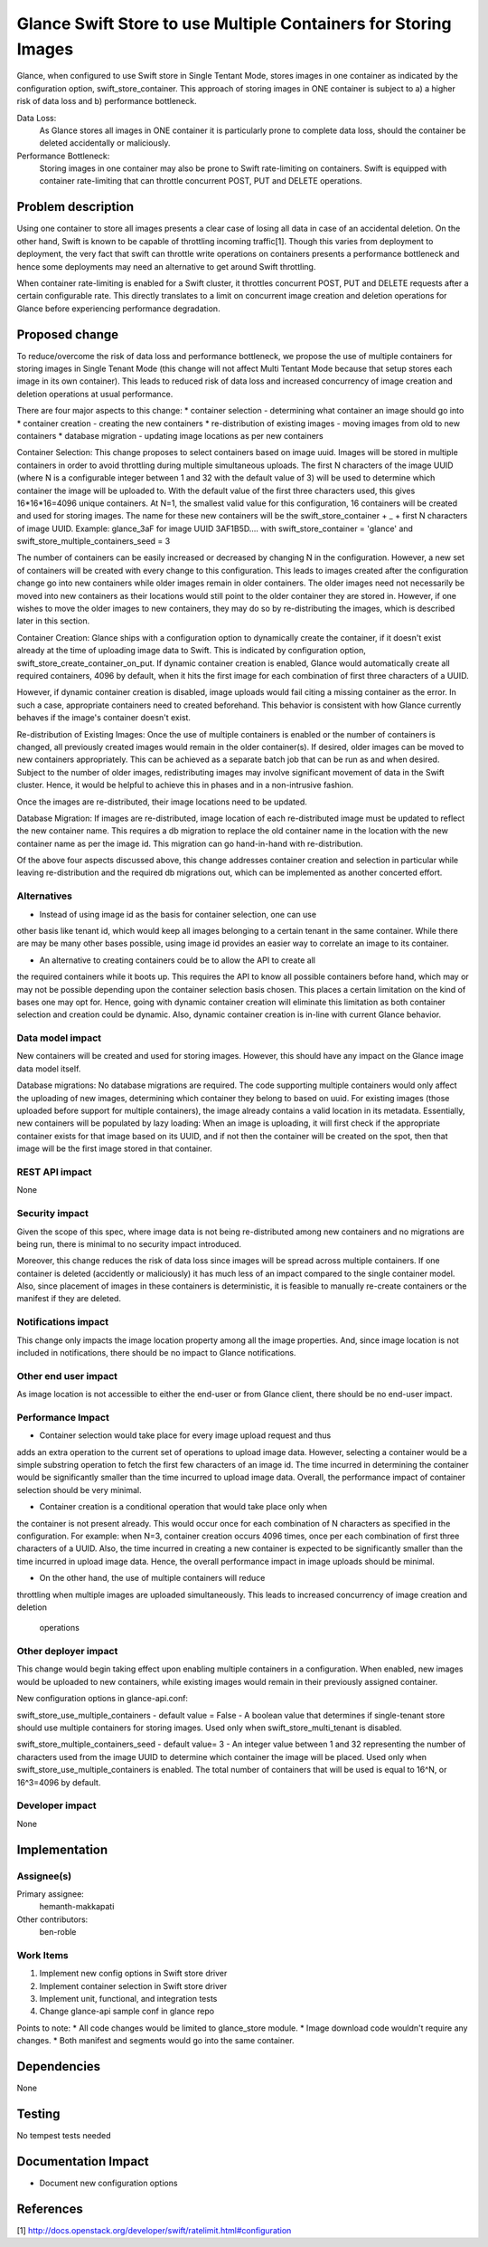 ﻿..
 This work is licensed under a Creative Commons Attribution 3.0 Unported
 License.

 http://creativecommons.org/licenses/by/3.0/legalcode

==========================================
Glance Swift Store to use Multiple Containers for Storing Images
==========================================

Glance, when configured to use Swift store in Single Tentant Mode, stores
images in one container as indicated by the configuration option,
swift_store_container. This approach of storing images in ONE container
is subject to a) a higher risk of data loss and b) performance bottleneck.

Data Loss:
 As Glance stores all images in ONE container it is particularly prone to
 complete data loss, should the container be deleted accidentally or 
 maliciously.

Performance Bottleneck:
 Storing images in one container may also be prone to Swift rate-limiting on
 containers. Swift is equipped with container rate-limiting that can throttle
 concurrent POST, PUT and DELETE operations. 


Problem description
===================

Using one container to store all images presents a clear case of losing all
data in case of an accidental deletion. On the other hand, Swift is known to
be capable of throttling incoming traffic[1]. Though this varies from 
deployment to deployment, the very fact that swift can throttle write
operations on containers presents a performance bottleneck and hence some
deployments may need an alternative to get around Swift throttling.

When container rate-limiting is enabled for a Swift cluster, it throttles
concurrent POST, PUT and DELETE requests after a certain configurable rate.
This directly translates to a limit on concurrent image creation and deletion
operations for Glance before experiencing performance degradation.


Proposed change
===============
To reduce/overcome the risk of data loss and performance bottleneck, we propose
the use of multiple containers for storing images in Single Tenant Mode (this 
change will not affect Multi Tentant Mode because that setup stores each image
in its own container). This leads to reduced risk of data loss and increased
concurrency of image creation and deletion operations at usual performance.

There are four major aspects to this change:
* container selection - determining what container an image should go into
* container creation - creating the new containers
* re-distribution of existing images - moving images from old to new containers
* database migration - updating image locations as per new containers

Container Selection:
This change proposes to select containers based on image uuid. Images will be 
stored in multiple containers in order to avoid throttling during 
multiple simultaneous uploads. The first N characters of the image UUID (where
N is a configurable integer between 1 and 32 with the default value of 3) will
be used to determine which container the image will be uploaded to. With the 
default value of the first three characters used, this gives 16*16*16=4096 
unique containers. At N=1, the smallest valid value for this configuration, 16
containers will be created and used for storing images. The name for these new 
containers will be the swift_store_container + _ + first N characters of image
UUID. Example: glance_3aF for image UUID 3AF1B5D.... with 
swift_store_container = 'glance' and swift_store_multiple_containers_seed = 3

The number of containers can be easily increased or decreased by changing N in
the configuration. However, a new set of containers will be created with every
change to this configuration. This leads to images created after the
configuration change go into new containers while older images remain in older
containers. The older images need not necessarily be moved into new containers
as their locations would still point to the older container they are stored in.
However, if one wishes to move the older images to new containers, they may do
so by re-distributing the images, which is described later in this section.


Container Creation:
Glance ships with a configuration option to dynamically create the container,
if it doesn't exist already at the time of uploading image data to Swift. This
is indicated by configuration option, swift_store_create_container_on_put. If
dynamic container creation is enabled, Glance would automatically create all
required containers, 4096 by default, when it hits the first image for each
combination of first three characters of a UUID.

However, if dynamic container creation is disabled, image uploads would fail
citing a missing container as the error. In such a case, appropriate containers
need to created beforehand. This behavior is consistent with how Glance
currently behaves if the image's container doesn't exist.


Re-distribution of Existing Images:
Once the use of multiple containers is enabled or the number of containers is
changed, all previously created images would remain in the older container(s).
If desired, older images can be moved to new containers appropriately. This can
be achieved as a separate batch job that can be run as and when desired.
Subject to the number of older images, redistributing images may involve
significant movement of data in the Swift cluster. Hence, it would be helpful
to achieve this in phases and in a non-intrusive fashion.

Once the images are re-distributed, their image locations need to be updated.


Database Migration:
If images are re-distributed, image location of each re-distributed image must
be updated to reflect the new container name. This requires a db migration to
replace the old container name in the location with the new container name as
per the image id. This migration can go hand-in-hand with re-distribution.



Of the above four aspects discussed above, this change addresses container
creation and selection in particular while leaving re-distribution and the
required db migrations out, which can be implemented as another concerted
effort.


Alternatives
------------

* Instead of using image id as the basis for container selection, one can use
other basis like tenant id, which would keep all images belonging to a certain
tenant in the same container. While there are may be many other bases possible,
using image id provides an easier way to correlate an image to its container.

* An alternative to creating containers could be to allow the API to create all
the required containers while it boots up. This requires the API to know all
possible containers before hand, which may or may not be possible depending
upon the container selection basis chosen. This places a certain limitation on
the kind of bases one may opt for. Hence, going with dynamic container creation
will eliminate this limitation as both container selection and creation could
be dynamic. Also, dynamic container creation is in-line with current Glance 
behavior.

Data model impact
-----------------
New containers will be created and used for storing images. However, this
should have any impact on the Glance image data model itself.


Database migrations: No database migrations are required. The code 
supporting multiple containers would only affect the uploading of new images,
determining which container they belong to based on uuid. For existing images
(those uploaded before support for multiple containers), the image already
contains a valid location in its metadata. Essentially, new containers will
be populated by lazy loading: When an image is uploading, it will first check
if the appropriate container exists for that image based on its UUID, and if
not then the container will be created on the spot, then that image will be
the first image stored in that container.
 

REST API impact
---------------

None

Security impact
---------------
Given the scope of this spec, where image data is not being re-distributed 
among new containers and no migrations are being run, there is minimal
to no security impact introduced. 

Moreover, this change reduces the risk of data loss since images will be 
spread across multiple containers. If one container is deleted (accidently or
maliciously) it has much less of an impact compared to the single container
model. Also, since placement of images in these containers is deterministic, 
it is feasible to manually re-create containers or the manifest if they are 
deleted.

Notifications impact
--------------------

This change only impacts the image location property among all the image 
properties. And, since image location is not included in notifications, there 
should be no impact to Glance notifications.

Other end user impact
---------------------

As image location is not accessible to either the end-user or from Glance 
client, there should be no end-user impact.

Performance Impact
------------------
* Container selection would take place for every image upload request and thus
adds an extra operation to the current set of operations to upload image data.
However, selecting a container would be a simple substring operation to fetch
the first few characters of an image id. The time incurred in determining the
container would be significantly smaller than the time incurred to upload image
data. Overall, the performance impact of container selection should be very
minimal.

* Container creation is a conditional operation that would take place only when
the container is not present already. This would occur once for each 
combination of N characters as specified in the configuration. 
For example: when N=3, container creation occurs 4096 times, once per each 
combination of first three characters of a UUID. Also, the time incurred in 
creating a new container is expected to be significantly smaller than the time 
incurred in upload image data. Hence, the overall performance impact in image 
uploads should be minimal.  

* On the other hand, the use of multiple containers will reduce 
throttling when multiple images are uploaded simultaneously. 
This leads to increased concurrency of image creation and deletion
 operations


Other deployer impact
---------------------

This change would begin taking effect upon enabling multiple 
containers in a configuration. When enabled, new images would 
be uploaded to new containers, while existing images would 
remain in their previously assigned container.


New configuration options in glance-api.conf:

swift_store_use_multiple_containers - default value = False 
- A boolean value that determines if single-tenant 
store should use multiple containers for storing images. 
Used only when swift_store_multi_tenant is disabled.

swift_store_multiple_containers_seed - default value=  3 
- An integer value between 1 and 32 representing the number of 
characters used from the image UUID to determine which container
the image will be placed. Used only when 
swift_store_use_multiple_containers is enabled. The total number 
of containers that will be used is equal to 16^N, or 16^3=4096 
by default.



Developer impact
----------------

None

Implementation
==============

Assignee(s)
-----------

Primary assignee:
  hemanth-makkapati

Other contributors:
  ben-roble

Work Items
----------

1) Implement new config options in Swift store driver
2) Implement container selection in Swift store driver
3) Implement unit, functional, and integration tests
4) Change glance-api sample conf in glance repo

Points to note:
* All code changes would be limited to glance_store module.
* Image download code wouldn't require any changes.
* Both manifest and segments would go into the same container.

Dependencies
============

None


Testing
=======

No tempest tests needed


Documentation Impact
====================

* Document new configuration options

References
==========

[1] http://docs.openstack.org/developer/swift/ratelimit.html#configuration
